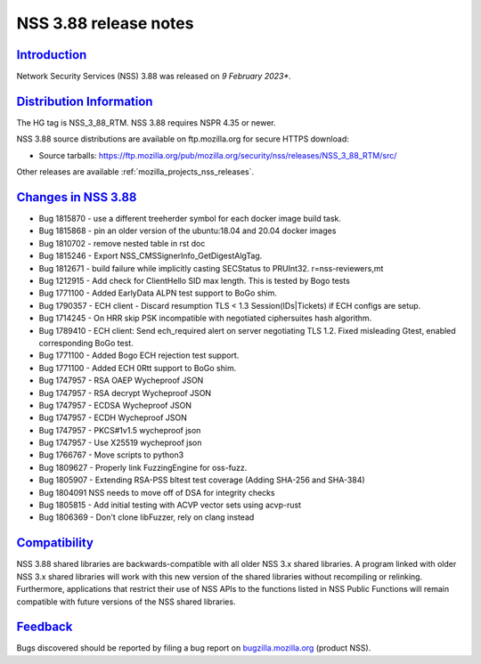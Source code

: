 .. _mozilla_projects_nss_nss_3_88_release_notes:

NSS 3.88 release notes
======================

`Introduction <#introduction>`__
--------------------------------

.. container::

   Network Security Services (NSS) 3.88 was released on *9 February 2023**.


.. _distribution_information:

`Distribution Information <#distribution_information>`__
--------------------------------------------------------

.. container::

   The HG tag is NSS_3_88_RTM. NSS 3.88 requires NSPR 4.35 or newer.

   NSS 3.88 source distributions are available on ftp.mozilla.org for secure HTTPS download:

   -  Source tarballs:
      https://ftp.mozilla.org/pub/mozilla.org/security/nss/releases/NSS_3_88_RTM/src/

   Other releases are available :ref:`mozilla_projects_nss_releases`.

.. _changes_in_nss_3.88:

`Changes in NSS 3.88 <#changes_in_nss_3.88>`__
----------------------------------------------------

.. container::

   - Bug 1815870 - use a different treeherder symbol for each docker image build task.
   - Bug 1815868 - pin an older version of the ubuntu:18.04 and 20.04 docker images 
   - Bug 1810702 - remove nested table in rst doc
   - Bug 1815246 - Export NSS_CMSSignerInfo_GetDigestAlgTag. 
   - Bug 1812671 - build failure while implicitly casting SECStatus to PRUInt32. r=nss-reviewers,mt
   - Bug 1212915 - Add check for ClientHello SID max length. This is tested by Bogo tests 
   - Bug 1771100 - Added EarlyData ALPN test support to BoGo shim. 
   - Bug 1790357 - ECH client - Discard resumption TLS < 1.3 Session(IDs|Tickets) if ECH configs are setup.
   - Bug 1714245 - On HRR skip PSK incompatible with negotiated ciphersuites hash algorithm. 
   - Bug 1789410 - ECH client: Send ech_required alert on server negotiating TLS 1.2. Fixed misleading Gtest, enabled corresponding BoGo test.
   - Bug 1771100 - Added Bogo ECH rejection test support.
   - Bug 1771100 - Added ECH 0Rtt support to BoGo shim. 
   - Bug 1747957 - RSA OAEP Wycheproof JSON
   - Bug 1747957 - RSA decrypt Wycheproof JSON
   - Bug 1747957 - ECDSA Wycheproof JSON
   - Bug 1747957 - ECDH Wycheproof JSON
   - Bug 1747957 - PKCS#1v1.5 wycheproof json
   - Bug 1747957 - Use X25519 wycheproof json
   - Bug 1766767 - Move scripts to python3
   - Bug 1809627 - Properly link FuzzingEngine for oss-fuzz.
   - Bug 1805907 - Extending RSA-PSS bltest test coverage (Adding SHA-256 and SHA-384) 
   - Bug 1804091 NSS needs to move off of DSA for integrity checks
   - Bug 1805815 - Add initial testing with ACVP vector sets using acvp-rust
   - Bug 1806369 - Don't clone libFuzzer, rely on clang instead



`Compatibility <#compatibility>`__
----------------------------------

.. container::

   NSS 3.88 shared libraries are backwards-compatible with all older NSS 3.x shared
   libraries. A program linked with older NSS 3.x shared libraries will work with
   this new version of the shared libraries without recompiling or
   relinking. Furthermore, applications that restrict their use of NSS APIs to the
   functions listed in NSS Public Functions will remain compatible with future
   versions of the NSS shared libraries.

`Feedback <#feedback>`__
------------------------

.. container::

   Bugs discovered should be reported by filing a bug report on
   `bugzilla.mozilla.org <https://bugzilla.mozilla.org/enter_bug.cgi?product=NSS>`__ (product NSS).
